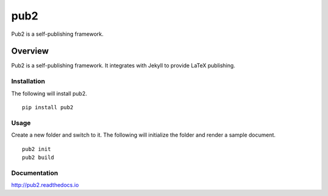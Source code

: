 pub2
====

Pub2 is a self-publishing framework.

Overview
--------

Pub2 is a self-publishing framework.  It integrates with Jekyll to provide LaTeX publishing.

Installation
^^^^^^^^^^^^

The following will install pub2.

::

    pip install pub2

Usage
^^^^^

Create a new folder and switch to it.  The following will initialize the folder and render a sample document.

::

    pub2 init
    pub2 build

Documentation
^^^^^^^^^^^^^

http://pub2.readthedocs.io
